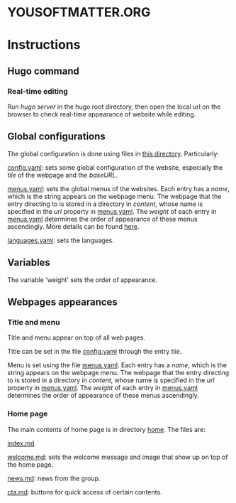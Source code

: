 * YOUSOFTMATTER.ORG
* Instructions
** Hugo command
*** Real-time editing
    Run /hugo server/ in the hugo root directory, then open the local url on the browser to check real-time appearance of website while editing.
** Global configurations
   The global configuration is done using files in [[./config/_default/][this directory]]. Particularly:

   [[./config/_default/config.yaml][config.yaml]]: sets some global configuration of the website, especially the /tile/ of the webpage and the /baseURL/.

   [[./config/_default/menus.yaml][menus.yaml]]: sets the global menus of the websites. Each entry has a /name/, which is the string appears on the webpage menu. The webpage that the entry directing to is stored in a directory in /content/, whose name is specified in the /url/ property in [[./config/_default/menus.yaml][menus.yaml]]. The /weight/ of each entry in [[./config/_default/menus.yaml][menus.yaml]] determines the order of appearance of these menus ascendingly. More details can be found [[https://gohugo.io/variables/menus/][here]].

   [[./config/_default/languages.yaml][languages.yaml]]: sets the languages.
** Variables
   The variable 'weight' sets the order of appearance.
** Webpages appearances
*** Title and menu
    Title and menu appear on top of all web pages.

    Title can be set in the file [[./config/_default/config.yaml][config.yaml]] through the entry /tile/.

    Menu is set using the file [[./config/_default/menus.yaml][menus.yaml]]. Each entry has a /name/, which is the string appears on the webpage menu. The webpage that the entry directing to is stored in a directory in /content/, whose name is specified in the /url/ property in [[./config/_default/menus.yaml][menus.yaml]]. The /weight/ of each entry in [[./config/_default/menus.yaml][menus.yaml]] determines the order of appearance of these menus ascendingly. 
*** Home page
    The main contents of home page is in directory [[./content/home/][home]]. The files are:

    [[./content/home/index.md][index.md]]

    [[./content/home/welcome.md][welcome.md]]: sets the welcome message and image that show up on top of the home page.

    [[./content/home/news.md][news.md]]: news from the group.

    [[./content/home/cta.md][cta.md]]: buttons for quick access of certain contents.
    
    
   
